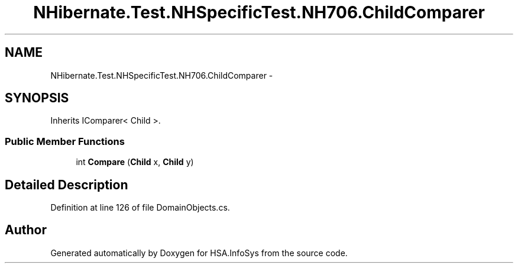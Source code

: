 .TH "NHibernate.Test.NHSpecificTest.NH706.ChildComparer" 3 "Fri Jul 5 2013" "Version 1.0" "HSA.InfoSys" \" -*- nroff -*-
.ad l
.nh
.SH NAME
NHibernate.Test.NHSpecificTest.NH706.ChildComparer \- 
.SH SYNOPSIS
.br
.PP
.PP
Inherits IComparer< Child >\&.
.SS "Public Member Functions"

.in +1c
.ti -1c
.RI "int \fBCompare\fP (\fBChild\fP x, \fBChild\fP y)"
.br
.in -1c
.SH "Detailed Description"
.PP 
Definition at line 126 of file DomainObjects\&.cs\&.

.SH "Author"
.PP 
Generated automatically by Doxygen for HSA\&.InfoSys from the source code\&.

